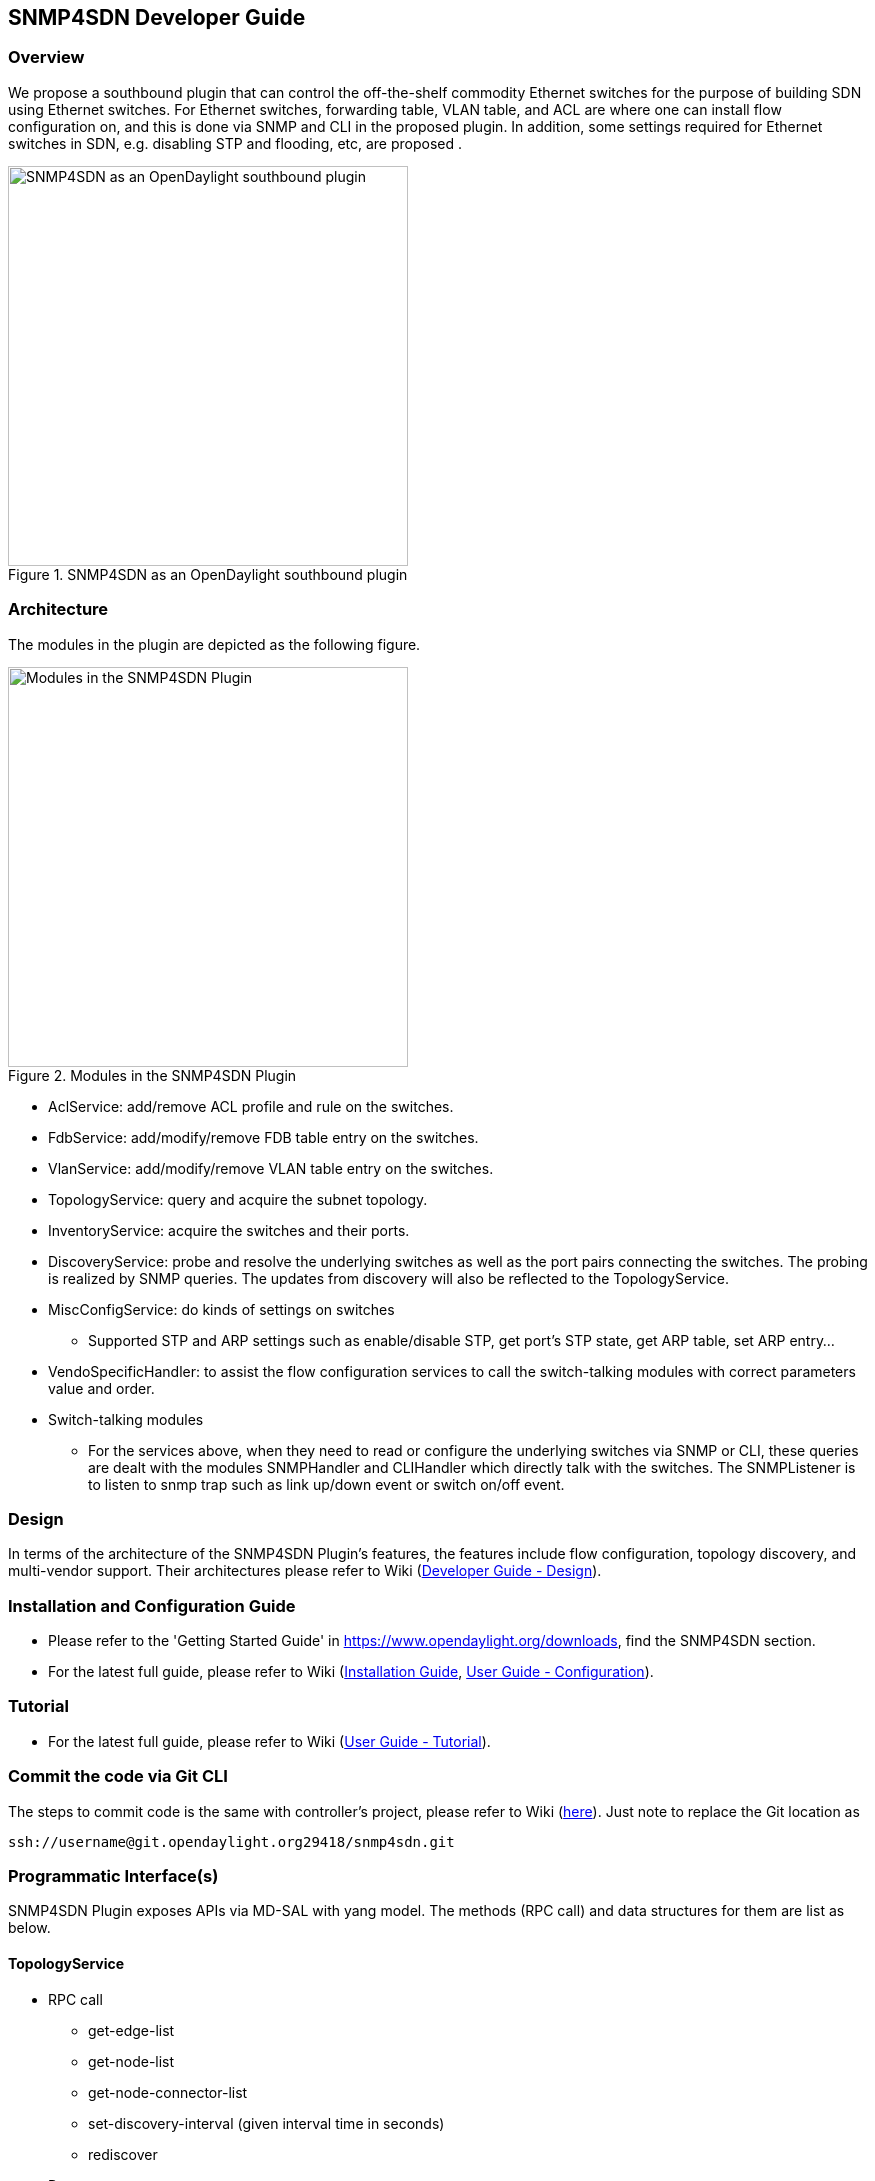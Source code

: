 == SNMP4SDN Developer Guide
=== Overview
We propose a southbound plugin that can control the off-the-shelf commodity Ethernet switches for the purpose of building SDN using Ethernet switches. For Ethernet switches, forwarding table, VLAN table, and ACL are where one can install flow configuration on, and this is done via SNMP and CLI in the proposed plugin. In addition, some settings required for Ethernet switches in SDN, e.g. disabling STP and flooding, etc, are proposed .

.SNMP4SDN as an OpenDaylight southbound plugin 
image::snmp4sdn_in_odl_architecture.jpg["SNMP4SDN as an OpenDaylight southbound plugin",width=400]

=== Architecture
The modules in the plugin are depicted as the following figure. 

.Modules in the SNMP4SDN Plugin
image::snmp4sdn_modules.jpg["Modules in the SNMP4SDN Plugin",width=400]

* AclService: add/remove ACL profile and rule on the switches.
* FdbService: add/modify/remove FDB table entry on the switches.
* VlanService: add/modify/remove VLAN table entry on the switches.
* TopologyService: query and acquire the subnet topology.
* InventoryService: acquire the switches and their ports.
* DiscoveryService: probe and resolve the underlying switches as well as the port pairs connecting the switches. The probing is realized by SNMP queries. The updates from discovery will also be reflected to the TopologyService.
* MiscConfigService: do kinds of settings on switches
** Supported STP and ARP settings such as enable/disable STP, get port's STP state, get ARP table, set ARP entry...
* VendoSpecificHandler: to assist the flow configuration services to call the switch-talking modules with correct parameters value and order.
* Switch-talking modules
** For the services above, when they need to read or configure the underlying switches via SNMP or CLI, these queries are dealt with the modules SNMPHandler and CLIHandler which directly talk with the switches. The SNMPListener is to listen to snmp trap such as link up/down event or switch on/off event.

=== Design
In terms of the architecture of the SNMP4SDN Plugin's features, the features include flow configuration, topology discovery, and multi-vendor support. Their architectures please refer to Wiki (https://wiki.opendaylight.org/view/SNMP4SDN:Developer_Guide#Design[Developer Guide - Design]).

=== Installation and Configuration Guide
* Please refer to the 'Getting Started Guide' in https://www.opendaylight.org/downloads, find the SNMP4SDN section.
* For the latest full guide, please refer to Wiki (https://wiki.opendaylight.org/view/SNMP4SDN:Installation_Guide[Installation Guide], https://wiki.opendaylight.org/view/SNMP4SDN:User_Guide#Configuration[User Guide - Configuration]).

=== Tutorial
* For the latest full guide, please refer to Wiki (https://wiki.opendaylight.org/view/SNMP4SDN:User_Guide#Tutorial_.2F_How-To[User Guide - Tutorial]).

=== Commit the code via Git CLI
The steps to commit code is the same with controller's project, please refer to Wiki (https://wiki.opendaylight.org/view/OpenDaylight_Controller:Pulling,_Hacking,_and_Pushing_the_Code_from_the_CLI#Commit_the_code_via_Git_CLI[here]). Just note to replace the Git location as 
----
ssh://username@git.opendaylight.org29418/snmp4sdn.git
----

=== Programmatic Interface(s)
SNMP4SDN Plugin exposes APIs via MD-SAL with yang model. The methods (RPC call) and data structures for them are list as below.

==== TopologyService
* RPC call
** get-edge-list
** get-node-list
** get-node-connector-list
** set-discovery-interval (given interval time in seconds)
** rediscover

* Data structure
** node: composed of node-id, node-type
** node-connector: composed of node-connector-id, node-connector-type, node
** topo-edge: composed of head-node-connector-id, head-node-connector-type, head-node-id, head-node-type, tail-node-connector-id, tail-node-connector-type, tail-node-id, tail-node-type

==== VlanService
* RPC call
** add-vlan (given node ID, VLAN ID, VLAN name)
** add-vlan-and-set-ports (given node ID, VLAN ID, VLAN name, tagged ports, untagged ports)
** set-vlan-ports (given node ID, VLAN ID, tagged ports, untagged ports)
** delete-vlan (given node ID, VLAN ID)
** get-vlan-table (given node ID)

==== AclService
* RPC call
** create-acl-profile (given node ID, acl-profile-index, acl-profile)
** del-acl-profile (given node ID, acl-profile-index)
** set-acl-rule (given node ID, acl-index, acl-rule)
** del-acl-rule (given node ID, acl-index)
** clear-acl-table (given node ID)

* Data structure
** acl-profile-index: composed of profile-id, profile name
** acl-profile: composed of acl-layer, vlan-mask, src-ip-mask, dst-ip-mask
** acl-layer: IP or ETHERNET
** acl-index: composed of acl-profile-index, acl-rule-index
** acl-rule-index: composed of rule-id, rule-name
** acl-rule: composed of port-list, acl-layer, acl-field, acl-action
** acl-field: composed of vlan-id, src-ip, dst-ip
** acl-action: PERMIT or DENY

==== FdbService
* RPC call
** set-fdb-entry (given fdb-entry)
** del-fdb-entry (given node-id, vlan-id, dest-mac-adddr)
** get-fdb-entry (given node-id, vlan-id, dest-mac-adddr)
** get-fdb-table (given node-id)

* Data structure
** fdb-entry: composed of node-id, vlan-id, dest-mac-addr, port, fdb-entry-type
** fdb-entry-type: OTHER/INVALID/LEARNED/SELF/MGMT

==== MiscConfigService
* RPC call
** set-stp-port-state (given node-id, port, is_nable)
** get-stp-port-state (given node-id, port)
** get-stp-port-root (given node-id, port)
** enable-stp (given node-id)
** disable-stp (given node-id)
** delete-arp-entry (given node-id, ip-address)
** set-arp-entry (given node-id, arp-entry)
** get-arp-entry (given node-id, ip-address)
** get-arp-table (given node-id)

* Data structure
** stp-port-state: DISABLE/BLOCKING/LISTENING/LEARNING/FORWARDING/BROKEN
** arp-entry: composed of ip-address, mac-address

==== SwitchDbService
* RPC call
** reload-db
(The following 4 RPC implemention is TBD)
** add-switch-entry
** delete-switch-entry
** clear-db
** update-db

* Data structure
** switch-info: compose of node-ip, node-mac, community, cli-user-name, cli-password, model

=== Help
* https://wiki.opendaylight.org/view/SNMP4SDN:Main[SNMP4SDN Wiki]
* SNMP4SDN Mailing List (https://lists.opendaylight.org/mailman/listinfo/snmp4sdn-users[user], https://lists.opendaylight.org/mailman/listinfo/snmp4sdn-dev[developer])
* https://wiki.opendaylight.org/view/SNMP4SDN:User_Guide#Troubleshooting[Latest troubleshooting in Wiki]

